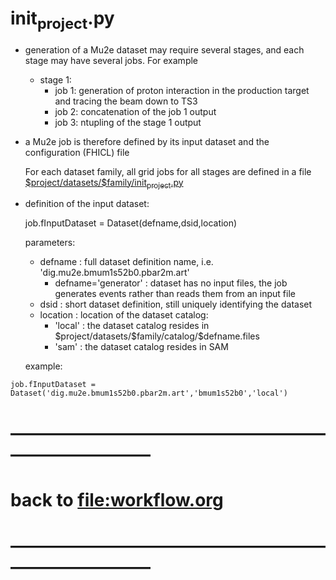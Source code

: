 #+startup:fold
* init_project.py 

- generation of a Mu2e dataset may require several stages, and each stage may have several jobs.
  For example 

  - stage 1:
    - job 1: generation of proton interaction in the production target and tracing the beam down to TS3
    - job 2: concatenation of the job 1 output
    - job 3: ntupling of the stage 1 output

- a Mu2e job is therefore defined by its input dataset and the configuration (FHICL) file

  For each dataset family, all grid jobs for all stages are defined 
  in a file _$project/datasets/$family/init_project.py_ 

- definition of the input dataset:

 job.fInputDataset = Dataset(defname,dsid,location)

  parameters:

  - defname  : full dataset definition name, i.e. 'dig.mu2e.bmum1s52b0.pbar2m.art'
    - defname='generator' : dataset has no input files, the job generates events rather than 
      reads them from an input file
  - dsid     : short dataset definition, still uniquely identifying the dataset
  - location : location of the dataset catalog:
    - 'local' : the dataset catalog resides in $project/datasets/$family/catalog/$defname.files
    - 'sam'   : the dataset catalog resides in SAM 

  example: 

#+begin_src 
job.fInputDataset = Dataset('dig.mu2e.bmum1s52b0.pbar2m.art','bmum1s52b0','local')
#+end_src 
* ------------------------------------------------------------------------------
* back to file:workflow.org
* ------------------------------------------------------------------------------

